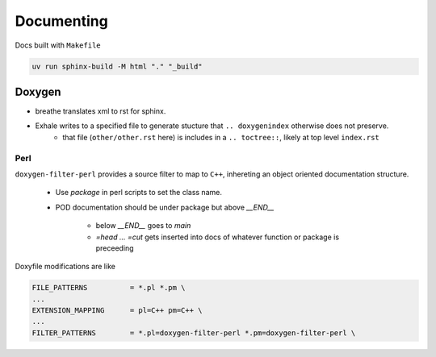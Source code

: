 Documenting
===========

Docs built with ``Makefile``

.. code-block:: shell

   uv run sphinx-build -M html "." "_build"


Doxygen
+++++++

.. digraph::

   "filter" -> "Doxygen"  -> "Breathe" -> "Exhale" -> "Sphinx";


* breathe translates xml to rst for sphinx.
* Exhale writes to a specified file to generate stucture that ``.. doxygenindex`` otherwise does not preserve.
   * that file (``other/other.rst`` here) is includes in a ``.. toctree::``, likely at top level ``index.rst``

Perl
----

``doxygen-filter-perl`` provides a source filter to map to ``C++``, inhereting an object oriented documentation structure.

  * Use `package` in perl scripts to set the class name.

  * POD documentation should be under package but above `__END__`

     * below `__END__` goes to `main`

     * `=head ... =cut` gets inserted into docs of whatever function or package is preceeding


Doxyfile modifications are like

.. code::

   FILE_PATTERNS          = *.pl *.pm \
   ...
   EXTENSION_MAPPING      = pl=C++ pm=C++ \
   ...
   FILTER_PATTERNS        = *.pl=doxygen-filter-perl *.pm=doxygen-filter-perl \


